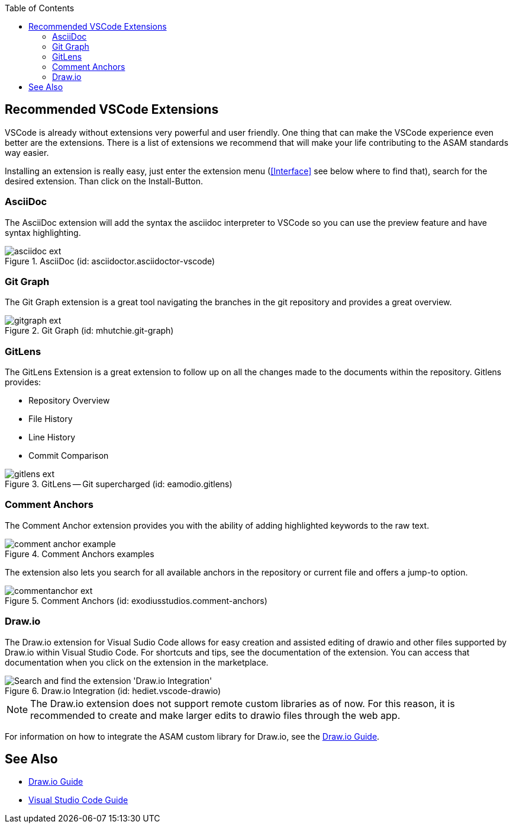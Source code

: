 
:imagesdir: ../images
:toc:

== Recommended VSCode Extensions

VSCode is already without extensions very powerful and user friendly. One thing that can make the VSCode experience even better are the extensions. There is a list of extensions we recommend that will make your life contributing to the ASAM standards way easier.

Installing an extension is really easy, just enter the extension menu (<<Interface>> see below where to find that), search for the desired extension. Than click on the Install-Button. 

=== AsciiDoc

The AsciiDoc extension will add the syntax the asciidoc interpreter to VSCode so you can use the preview feature and have syntax highlighting.

.AsciiDoc (id: asciidoctor.asciidoctor-vscode)
image::asciidoc_ext.PNG[]

=== Git Graph

The Git Graph extension is a great tool navigating the branches in the git repository and provides a great overview.

.Git Graph (id: mhutchie.git-graph)
image::gitgraph_ext.PNG[]

=== GitLens

The GitLens Extension is a great extension to follow up on all the changes made to the documents within the repository.
Gitlens provides:

* Repository Overview
* File History
* Line History
* Commit Comparison

.GitLens -- Git supercharged (id: eamodio.gitlens)
image::gitlens_ext.PNG[]

=== Comment Anchors

The Comment Anchor extension provides you with the ability of adding highlighted keywords to the raw text.

.Comment Anchors examples
image::comment_anchor_example.PNG[]

The extension also lets you search for all available anchors in the repository or current file and offers a jump-to option.

.Comment Anchors (id: exodiusstudios.comment-anchors)
image::commentanchor_ext.PNG[]

=== Draw.io

// tag::drawio-extension[]

The Draw.io extension for Visual Sudio Code allows for easy creation and assisted editing of drawio and other files supported by Draw.io within Visual Studio Code. For shortcuts and tips, see the documentation of the extension. You can access that documentation when you click on the extension in the marketplace.
 
.Draw.io Integration (id: hediet.vscode-drawio)
image::install_drawio.png[alt=Search and find the extension 'Draw.io Integration']

NOTE: The Draw.io extension does not support remote custom libraries as of now. For this reason, it is recommended to create and make larger edits to drawio files through the web app.

// end::drawio-extension[]

For information on how to integrate the ASAM custom library for Draw.io, see the link:DrawIOGuide.adoc[Draw.io Guide].

== See Also

* link:DrawIOGuide.adoc[Draw.io Guide]
* link:VSCode-Guide[Visual Studio Code Guide]

